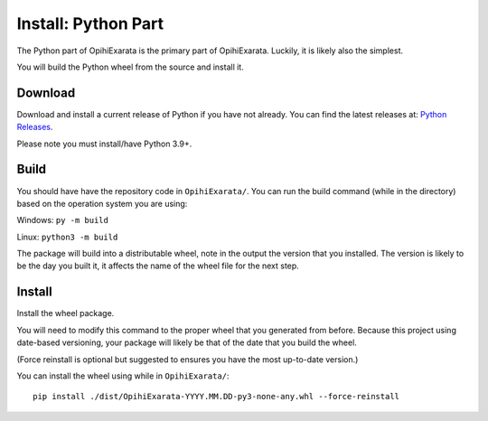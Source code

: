 .. _technical-installation-python-part:

====================
Install: Python Part
====================

The Python part of OpihiExarata is the primary part of OpihiExarata. Luckily,
it is likely also the simplest.

You will build the Python wheel from the source and install it.

Download
========

Download and install a current release of Python if you have not already. You 
can find the latest releases at: `Python Releases`_.

Please note you must install/have Python 3.9+.

.. _Python Releases: https://www.python.org/downloads/

Build
=====

You should have have the repository code in ``OpihiExarata/``. You can 
run the build command (while in the directory) based on the operation system 
you are using:

Windows: ``py -m build``

Linux: ``python3 -m build``

The package will build into a distributable wheel, note in the output the 
version that you installed. The version is likely to be the day you built it, 
it affects the name of the wheel file for the next step.


Install
=======

Install the wheel package. 

You will need to modify this command to the proper wheel that you generated 
from before. Because this project using date-based versioning, your package 
will likely be that of the date that you build the wheel. 

(Force reinstall is optional but suggested to ensures you have the most 
up-to-date version.)

You can install the wheel using while in ``OpihiExarata/``::

    pip install ./dist/OpihiExarata-YYYY.MM.DD-py3-none-any.whl --force-reinstall